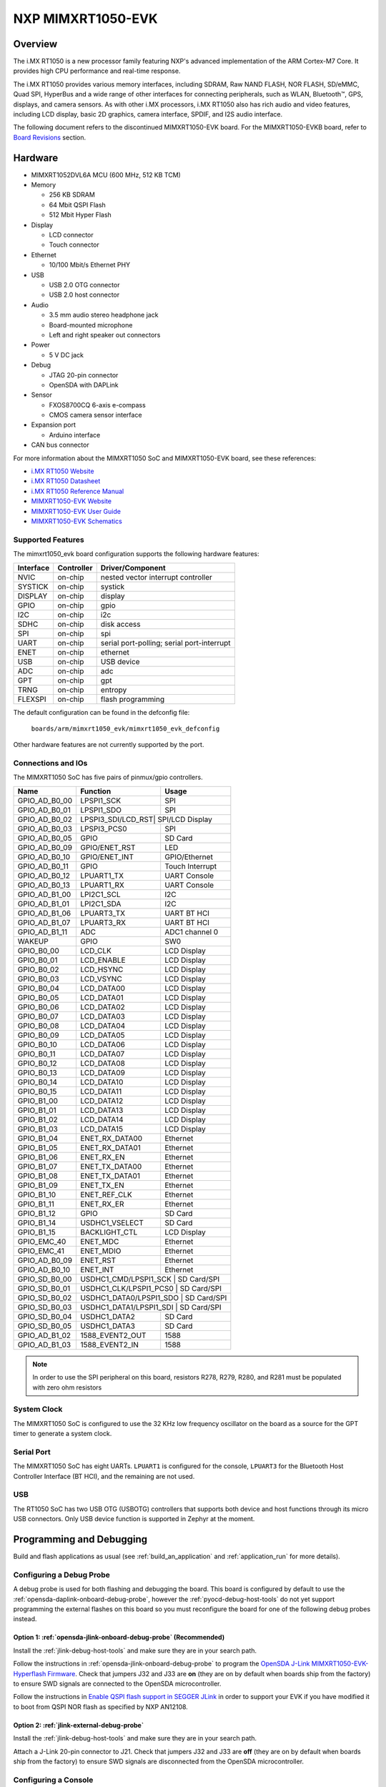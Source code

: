 .. _mimxrt1050_evk:

NXP MIMXRT1050-EVK
##################

Overview
********

The i.MX RT1050 is a new processor family featuring NXP's advanced
implementation of the ARM Cortex-M7 Core. It provides high CPU performance and
real-time response.

The i.MX RT1050 provides various memory interfaces, including SDRAM, Raw NAND
FLASH, NOR FLASH, SD/eMMC, Quad SPI, HyperBus and a wide range of other
interfaces for connecting peripherals, such as WLAN, Bluetooth™, GPS, displays,
and camera sensors. As with other i.MX processors, i.MX RT1050 also has rich
audio and video features, including LCD display, basic 2D graphics, camera
interface, SPDIF, and I2S audio interface.

The following document refers to the discontinued MIMXRT1050-EVK board. For the
MIMXRT1050-EVKB board, refer to `Board Revisions`_ section.

.. image:: mimxrt1050_evk.jpg
   :align: center
   :alt: MIMXRT1050-EVK

Hardware
********

- MIMXRT1052DVL6A MCU (600 MHz, 512 KB TCM)

- Memory

  - 256 KB SDRAM
  - 64 Mbit QSPI Flash
  - 512 Mbit Hyper Flash

- Display

  - LCD connector
  - Touch connector

- Ethernet

  - 10/100 Mbit/s Ethernet PHY

- USB

  - USB 2.0 OTG connector
  - USB 2.0 host connector

- Audio

  - 3.5 mm audio stereo headphone jack
  - Board-mounted microphone
  - Left and right speaker out connectors

- Power

  - 5 V DC jack

- Debug

  - JTAG 20-pin connector
  - OpenSDA with DAPLink

- Sensor

  - FXOS8700CQ 6-axis e-compass
  - CMOS camera sensor interface

- Expansion port

  - Arduino interface

- CAN bus connector

For more information about the MIMXRT1050 SoC and MIMXRT1050-EVK board, see
these references:

- `i.MX RT1050 Website`_
- `i.MX RT1050 Datasheet`_
- `i.MX RT1050 Reference Manual`_
- `MIMXRT1050-EVK Website`_
- `MIMXRT1050-EVK User Guide`_
- `MIMXRT1050-EVK Schematics`_

Supported Features
==================

The mimxrt1050_evk board configuration supports the following hardware
features:

+-----------+------------+-------------------------------------+
| Interface | Controller | Driver/Component                    |
+===========+============+=====================================+
| NVIC      | on-chip    | nested vector interrupt controller  |
+-----------+------------+-------------------------------------+
| SYSTICK   | on-chip    | systick                             |
+-----------+------------+-------------------------------------+
| DISPLAY   | on-chip    | display                             |
+-----------+------------+-------------------------------------+
| GPIO      | on-chip    | gpio                                |
+-----------+------------+-------------------------------------+
| I2C       | on-chip    | i2c                                 |
+-----------+------------+-------------------------------------+
| SDHC      | on-chip    | disk access                         |
+-----------+------------+-------------------------------------+
| SPI       | on-chip    | spi                                 |
+-----------+------------+-------------------------------------+
| UART      | on-chip    | serial port-polling;                |
|           |            | serial port-interrupt               |
+-----------+------------+-------------------------------------+
| ENET      | on-chip    | ethernet                            |
+-----------+------------+-------------------------------------+
| USB       | on-chip    | USB device                          |
+-----------+------------+-------------------------------------+
| ADC       | on-chip    | adc                                 |
+-----------+------------+-------------------------------------+
| GPT       | on-chip    | gpt                                 |
+-----------+------------+-------------------------------------+
| TRNG      | on-chip    | entropy                             |
+-----------+------------+-------------------------------------+
| FLEXSPI   | on-chip    | flash programming                   |
+-----------+------------+-------------------------------------+

The default configuration can be found in the defconfig file:

	``boards/arm/mimxrt1050_evk/mimxrt1050_evk_defconfig``

Other hardware features are not currently supported by the port.

Connections and IOs
===================

The MIMXRT1050 SoC has five pairs of pinmux/gpio controllers.

+---------------+-----------------+---------------------------+
| Name          | Function        | Usage                     |
+===============+=================+===========================+
| GPIO_AD_B0_00 | LPSPI1_SCK      | SPI                       |
+---------------+-----------------+---------------------------+
| GPIO_AD_B0_01 | LPSPI1_SDO      | SPI                       |
+---------------+-----------------+---------------------------+
| GPIO_AD_B0_02 | LPSPI3_SDI/LCD_RST| SPI/LCD Display         |
+---------------+-----------------+---------------------------+
| GPIO_AD_B0_03 | LPSPI3_PCS0     | SPI                       |
+---------------+-----------------+---------------------------+
| GPIO_AD_B0_05 | GPIO            | SD Card                   |
+---------------+-----------------+---------------------------+
| GPIO_AD_B0_09 | GPIO/ENET_RST   | LED                       |
+---------------+-----------------+---------------------------+
| GPIO_AD_B0_10 | GPIO/ENET_INT   | GPIO/Ethernet             |
+---------------+-----------------+---------------------------+
| GPIO_AD_B0_11 | GPIO            | Touch Interrupt           |
+---------------+-----------------+---------------------------+
| GPIO_AD_B0_12 | LPUART1_TX      | UART Console              |
+---------------+-----------------+---------------------------+
| GPIO_AD_B0_13 | LPUART1_RX      | UART Console              |
+---------------+-----------------+---------------------------+
| GPIO_AD_B1_00 | LPI2C1_SCL      | I2C                       |
+---------------+-----------------+---------------------------+
| GPIO_AD_B1_01 | LPI2C1_SDA      | I2C                       |
+---------------+-----------------+---------------------------+
| GPIO_AD_B1_06 | LPUART3_TX      | UART BT HCI               |
+---------------+-----------------+---------------------------+
| GPIO_AD_B1_07 | LPUART3_RX      | UART BT HCI               |
+---------------+-----------------+---------------------------+
| GPIO_AD_B1_11 | ADC             | ADC1 channel 0            |
+---------------+-----------------+---------------------------+
| WAKEUP        | GPIO            | SW0                       |
+---------------+-----------------+---------------------------+
| GPIO_B0_00    | LCD_CLK         | LCD Display               |
+---------------+-----------------+---------------------------+
| GPIO_B0_01    | LCD_ENABLE      | LCD Display               |
+---------------+-----------------+---------------------------+
| GPIO_B0_02    | LCD_HSYNC       | LCD Display               |
+---------------+-----------------+---------------------------+
| GPIO_B0_03    | LCD_VSYNC       | LCD Display               |
+---------------+-----------------+---------------------------+
| GPIO_B0_04    | LCD_DATA00      | LCD Display               |
+---------------+-----------------+---------------------------+
| GPIO_B0_05    | LCD_DATA01      | LCD Display               |
+---------------+-----------------+---------------------------+
| GPIO_B0_06    | LCD_DATA02      | LCD Display               |
+---------------+-----------------+---------------------------+
| GPIO_B0_07    | LCD_DATA03      | LCD Display               |
+---------------+-----------------+---------------------------+
| GPIO_B0_08    | LCD_DATA04      | LCD Display               |
+---------------+-----------------+---------------------------+
| GPIO_B0_09    | LCD_DATA05      | LCD Display               |
+---------------+-----------------+---------------------------+
| GPIO_B0_10    | LCD_DATA06      | LCD Display               |
+---------------+-----------------+---------------------------+
| GPIO_B0_11    | LCD_DATA07      | LCD Display               |
+---------------+-----------------+---------------------------+
| GPIO_B0_12    | LCD_DATA08      | LCD Display               |
+---------------+-----------------+---------------------------+
| GPIO_B0_13    | LCD_DATA09      | LCD Display               |
+---------------+-----------------+---------------------------+
| GPIO_B0_14    | LCD_DATA10      | LCD Display               |
+---------------+-----------------+---------------------------+
| GPIO_B0_15    | LCD_DATA11      | LCD Display               |
+---------------+-----------------+---------------------------+
| GPIO_B1_00    | LCD_DATA12      | LCD Display               |
+---------------+-----------------+---------------------------+
| GPIO_B1_01    | LCD_DATA13      | LCD Display               |
+---------------+-----------------+---------------------------+
| GPIO_B1_02    | LCD_DATA14      | LCD Display               |
+---------------+-----------------+---------------------------+
| GPIO_B1_03    | LCD_DATA15      | LCD Display               |
+---------------+-----------------+---------------------------+
| GPIO_B1_04    | ENET_RX_DATA00  | Ethernet                  |
+---------------+-----------------+---------------------------+
| GPIO_B1_05    | ENET_RX_DATA01  | Ethernet                  |
+---------------+-----------------+---------------------------+
| GPIO_B1_06    | ENET_RX_EN      | Ethernet                  |
+---------------+-----------------+---------------------------+
| GPIO_B1_07    | ENET_TX_DATA00  | Ethernet                  |
+---------------+-----------------+---------------------------+
| GPIO_B1_08    | ENET_TX_DATA01  | Ethernet                  |
+---------------+-----------------+---------------------------+
| GPIO_B1_09    | ENET_TX_EN      | Ethernet                  |
+---------------+-----------------+---------------------------+
| GPIO_B1_10    | ENET_REF_CLK    | Ethernet                  |
+---------------+-----------------+---------------------------+
| GPIO_B1_11    | ENET_RX_ER      | Ethernet                  |
+---------------+-----------------+---------------------------+
| GPIO_B1_12    | GPIO            | SD Card                   |
+---------------+-----------------+---------------------------+
| GPIO_B1_14    | USDHC1_VSELECT  | SD Card                   |
+---------------+-----------------+---------------------------+
| GPIO_B1_15    | BACKLIGHT_CTL   | LCD Display               |
+---------------+-----------------+---------------------------+
| GPIO_EMC_40   | ENET_MDC        | Ethernet                  |
+---------------+-----------------+---------------------------+
| GPIO_EMC_41   | ENET_MDIO       | Ethernet                  |
+---------------+-----------------+---------------------------+
| GPIO_AD_B0_09 | ENET_RST        | Ethernet                  |
+---------------+-----------------+---------------------------+
| GPIO_AD_B0_10 | ENET_INT        | Ethernet                  |
+---------------+-----------------+---------------------------+
| GPIO_SD_B0_00 | USDHC1_CMD/LPSPI1_SCK | SD Card/SPI         |
+---------------+-----------------+---------------------------+
| GPIO_SD_B0_01 | USDHC1_CLK/LPSPI1_PCS0 | SD Card/SPI        |
+---------------+-----------------+---------------------------+
| GPIO_SD_B0_02 | USDHC1_DATA0/LPSPI1_SDO | SD Card/SPI       |
+---------------+-----------------+---------------------------+
| GPIO_SD_B0_03 | USDHC1_DATA1/LPSPI1_SDI | SD Card/SPI       |
+---------------+-----------------+---------------------------+
| GPIO_SD_B0_04 | USDHC1_DATA2    | SD Card                   |
+---------------+-----------------+---------------------------+
| GPIO_SD_B0_05 | USDHC1_DATA3    | SD Card                   |
+---------------+-----------------+---------------------------+
| GPIO_AD_B1_02 | 1588_EVENT2_OUT | 1588                      |
+---------------+-----------------+---------------------------+
| GPIO_AD_B1_03 | 1588_EVENT2_IN  | 1588                      |
+---------------+-----------------+---------------------------+

.. note::
        In order to use the SPI peripheral on this board, resistors R278,
        R279, R280, and R281 must be populated with zero ohm resistors

System Clock
============

The MIMXRT1050 SoC is configured to use the 32 KHz low frequency oscillator on
the board as a source for the GPT timer to generate a system clock.

Serial Port
===========

The MIMXRT1050 SoC has eight UARTs. ``LPUART1`` is configured for the console,
``LPUART3`` for the Bluetooth Host Controller Interface (BT HCI), and the
remaining are not used.

USB
===

The RT1050 SoC has two USB OTG (USBOTG) controllers that supports both
device and host functions through its micro USB connectors.
Only USB device function is supported in Zephyr at the moment.

Programming and Debugging
*************************

Build and flash applications as usual (see :ref:`build_an_application` and
:ref:`application_run` for more details).

Configuring a Debug Probe
=========================

A debug probe is used for both flashing and debugging the board. This board is
configured by default to use the :ref:`opensda-daplink-onboard-debug-probe`,
however the :ref:`pyocd-debug-host-tools` do not yet support programming the
external flashes on this board so you must reconfigure the board for one of the
following debug probes instead.

Option 1: :ref:`opensda-jlink-onboard-debug-probe` (Recommended)
----------------------------------------------------------------

Install the :ref:`jlink-debug-host-tools` and make sure they are in your search
path.

Follow the instructions in :ref:`opensda-jlink-onboard-debug-probe` to program
the `OpenSDA J-Link MIMXRT1050-EVK-Hyperflash Firmware`_. Check that jumpers
J32 and J33 are **on** (they are on by default when boards ship from the
factory) to ensure SWD signals are connected to the OpenSDA microcontroller.

Follow the instructions in `Enable QSPI flash support in SEGGER JLink`_
in order to support your EVK if you have modified it to boot from QSPI NOR
flash as specified by NXP AN12108.

Option 2: :ref:`jlink-external-debug-probe`
-------------------------------------------

Install the :ref:`jlink-debug-host-tools` and make sure they are in your search
path.

Attach a J-Link 20-pin connector to J21. Check that jumpers J32 and J33 are
**off** (they are on by default when boards ship from the factory) to ensure
SWD signals are disconnected from the OpenSDA microcontroller.

Configuring a Console
=====================

Regardless of your choice in debug probe, we will use the OpenSDA
microcontroller as a usb-to-serial adapter for the serial console. Check that
jumpers J30 and J31 are **on** (they are on by default when boards ship from
the factory) to connect UART signals to the OpenSDA microcontroller.

Connect a USB cable from your PC to J28.

Use the following settings with your serial terminal of choice (minicom, putty,
etc.):

- Speed: 115200
- Data: 8 bits
- Parity: None
- Stop bits: 1

Flashing
========

Here is an example for the :ref:`hello_world` application.

.. zephyr-app-commands::
   :zephyr-app: samples/hello_world
   :board: mimxrt1050_evk
   :goals: flash

Open a serial terminal, reset the board (press the SW4 button), and you should
see the following message in the terminal:

.. code-block:: console

   ***** Booting Zephyr OS v1.14.0-rc1 *****
   Hello World! mimxrt1050_evk

Debugging
=========

Here is an example for the :ref:`hello_world` application.

.. zephyr-app-commands::
   :zephyr-app: samples/hello_world
   :board: mimxrt1050_evk
   :goals: debug

Open a serial terminal, step through the application in your debugger, and you
should see the following message in the terminal:

.. code-block:: console

   ***** Booting Zephyr OS v1.14.0-rc1 *****
   Hello World! mimxrt1050_evk

Troubleshooting
===============

If the debug probe fails to connect with the following error, it's possible
that the boot header in HyperFlash is invalid or corrupted. The boot header is
configured by :kconfig:option:`CONFIG_NXP_IMX_RT_BOOT_HEADER`.

.. code-block:: console

   Remote debugging using :2331
   Remote communication error.  Target disconnected.: Connection reset by peer.
   "monitor" command not supported by this target.
   "monitor" command not supported by this target.
   You can't do that when your target is `exec'
   (gdb) Could not connect to target.
   Please check power, connection and settings.

You can fix it by erasing and reprogramming the HyperFlash with the following
steps:

#. Set the SW7 DIP switches to ON-ON-ON-OFF to prevent booting from HyperFlash.

#. Reset by pressing SW4

#. Run ``west debug`` or ``west flash`` again with a known working Zephyr
   application.

#. Set the SW7 DIP switches to OFF-ON-ON-OFF to boot from HyperFlash.

#. Reset by pressing SW4

Board Revisions
***************

The original MIMXRT1050-EVK (rev A0) board was updated with a newer
MIMXRT1050-EVKB (rev A1) board, with these major hardware differences::

- SoC changed from MIMXRT1052DVL6**A** to MIMXRT1052DVL6**B**
- Hardware bug fixes for: power, interfaces, and memory
- Arduino headers included

For more details, please see the following `NXP i.MXRT1050 A0 to A1 Migration Guide`_.

Current Zephyr build supports the new MIMXRT1050-EVKB

.. _MIMXRT1050-EVK Website:
   https://www.nxp.com/products/microcontrollers-and-processors/arm-based-processors-and-mcus/i.mx-applications-processors/i.mx-rt-series/i.mx-rt1050-evaluation-kit:MIMXRT1050-EVK

.. _MIMXRT1050-EVK User Guide:
   https://www.nxp.com/webapp/Download?colCode=IMXRT1050EVKBHUG

.. _MIMXRT1050-EVK Schematics:
   https://www.nxp.com/webapp/Download?colCode=MIMXRT1050-EVK-DESIGNFILES

.. _i.MX RT1050 Website:
   https://www.nxp.com/products/microcontrollers-and-processors/arm-based-processors-and-mcus/i.mx-applications-processors/i.mx-rt-series/i.mx-rt1050-crossover-processor-with-arm-cortex-m7-core:i.MX-RT1050

.. _i.MX RT1050 Datasheet:
   https://www.nxp.com/docs/en/data-sheet/IMXRT1050CEC.pdf

.. _i.MX RT1050 Reference Manual:
   https://www.nxp.com/docs/en/reference-manual/IMXRT1050RM.pdf

.. _OpenSDA J-Link MIMXRT1050-EVK-Hyperflash Firmware:
   https://www.segger.com/downloads/jlink/OpenSDA_MIMXRT1050-EVK-Hyperflash

.. _NXP i.MXRT1050 A0 to A1 Migration Guide:
   https://www.nxp.com/docs/en/nxp/application-notes/AN12146.pdf

.. _Enable QSPI flash support in SEGGER JLink:
   https://wiki.segger.com/i.MXRT1050#QSPI_flash
